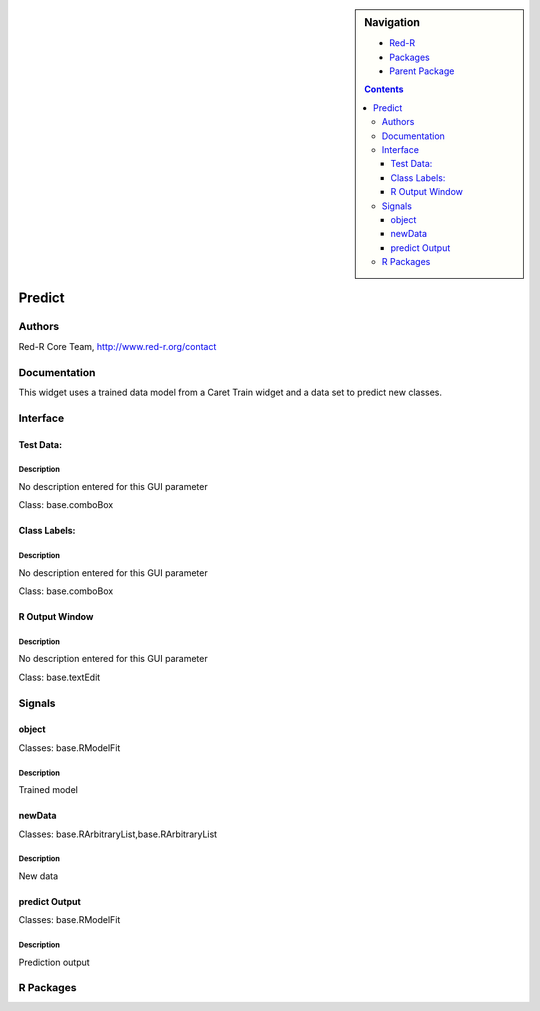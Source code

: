 
.. sidebar:: Navigation

    .. image:: ../../../../canvas/icons/CanvasIcon.png
        :target: http://www.red-r.org

    - Red-R_
    - Packages_
    - `Parent Package`_
    
    .. _Red-R: http://www.red-r.org/Documentation
    
    .. _Packages: ../../../index.html
    
    .. _`Parent Package`: ../index.html
    
    .. contents:: :depth: 3
    
    
.. class:: main

Predict
)))))))

Authors
((((((((((((

Red-R Core Team, http://www.red-r.org/contact


Documentation
((((((((((((((((((


This widget uses a trained data model from a Caret Train widget and a data set to predict new classes.


Interface
((((((((((((

Test Data:
}}}}}}}}}}

Description
{{{{{{{{{{{{{{{

No description entered for this GUI parameter



Class: base.comboBox

Class Labels:
}}}}}}}}}}}}}

Description
{{{{{{{{{{{{{{{

No description entered for this GUI parameter



Class: base.comboBox

R Output Window
}}}}}}}}}}}}}}}

Description
{{{{{{{{{{{{{{{

No description entered for this GUI parameter



Class: base.textEdit

Signals
((((((((((((((

object
}}}}}}

Classes: base.RModelFit

Description
{{{{{{{{{{{{{{{

Trained model



newData
}}}}}}}

Classes: base.RArbitraryList,base.RArbitraryList

Description
{{{{{{{{{{{{{{{

New data



predict Output
}}}}}}}}}}}}}}

Classes: base.RModelFit

Description
{{{{{{{{{{{{{{{

Prediction output



R Packages
((((((((((((((

